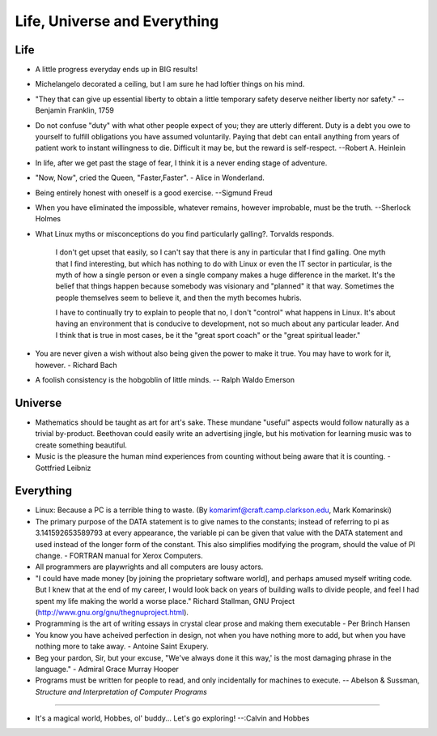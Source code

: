 ﻿=============================
Life, Universe and Everything
=============================

.. image:: _static/ch-full.jpg

Life
====

* A little progress everyday ends up in BIG results! 
* Michelangelo decorated a ceiling, but I am sure he had loftier things on his mind.
* "They that can give up essential liberty to obtain a little temporary safety
  deserve neither liberty nor safety." -- Benjamin Franklin, 1759
* Do not confuse "duty" with what other people expect of you; they are utterly
  different. Duty is a debt you owe to yourself to fulfill obligations you have
  assumed voluntarily. Paying that debt can entail anything from years of
  patient work to instant willingness to die.  Difficult it may be, but the
  reward is self-respect.  --Robert A. Heinlein
* In life, after we get past the stage of fear, I think it is a never ending
  stage of adventure.
* "Now, Now", cried the Queen, "Faster,Faster".  - Alice in Wonderland. 
* Being entirely honest with oneself is a good exercise. --Sigmund Freud 
* When you have eliminated the impossible, whatever remains, however                                                     improbable, must be the truth. --Sherlock Holmes  
* What Linux myths or misconceptions do you find particularly galling?.
  Torvalds responds.

        I don't get upset that easily, so I can't say that there is any in
        particular that I find galling. One myth that I find interesting, but
        which has nothing to do with Linux or even the IT sector in particular,
        is the myth of how a single person or even a single company makes a huge
        difference in the market. It's the belief that things happen because
        somebody was visionary and "planned" it that way. Sometimes the people
        themselves seem to believe it, and then the myth becomes hubris.

        I have to continually try to explain to people that no, I don't
        "control" what happens in Linux. It's about having an environment that
        is conducive to development, not so much about any particular leader.
        And I think that is true in most cases, be it the "great sport coach" or
        the "great spiritual leader."

* You are never given a wish without also being given the power to make it true.
  You may have to work for it, however. - Richard Bach
* A foolish consistency is the hobgoblin of little minds. -- Ralph Waldo Emerson

Universe
========

* Mathematics should be taught as art for art's sake. These mundane "useful"
  aspects would follow naturally as a trivial by-product. Beethovan could
  easily write an advertising jingle, but his motivation for learning music was
  to create something beautiful.

* Music is the pleasure the human mind experiences from counting without being
  aware that it is counting. - Gottfried Leibniz

Everything
==========

* Linux: Because a PC is a terrible thing to waste. (By
  komarimf@craft.camp.clarkson.edu, Mark Komarinski)
* The primary purpose of the DATA statement is to give names to the constants;
  instead of referring to pi as 3.141592653589793 at every appearance, the
  variable pi can be given that value with the DATA statement and used instead
  of the longer form of the constant. This also simplifies modifying the
  program, should the value of PI change. - FORTRAN manual for Xerox Computers.  
* All programmers are playwrights and all computers are lousy actors.
 
* "I could have made money [by joining the proprietary software world],
  and perhaps amused myself writing code. But I knew that at the end of my
  career, I would look back on years of building walls to divide people,
  and feel I had spent my life making the world a worse place." Richard
  Stallman, GNU Project (http://www.gnu.org/gnu/thegnuproject.html).

* Programming is the art of writing essays in crystal clear prose and making
  them executable - Per Brinch Hansen

* You know you have acheived perfection in design, not when you have nothing
  more to add, but when you have nothing more to take away. - Antoine Saint
  Exupery.

* Beg your pardon, Sir, but your excuse, "We've always done it this way,' is
  the most damaging phrase in the language." - Admiral Grace Murray Hooper

* Programs must be written for people to read, and only incidentally for
  machines to execute.  -- Abelson & Sussman, *Structure and Interpretation of
  Computer Programs*

---- 

* It's a magical world, Hobbes, ol' buddy... Let's go exploring! 
  --:Calvin and Hobbes
